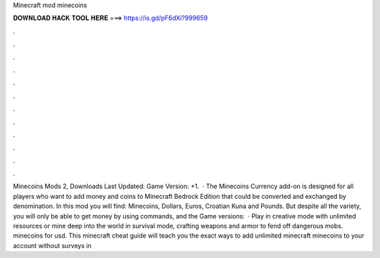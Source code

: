 Minecraft mod minecoins

𝐃𝐎𝐖𝐍𝐋𝐎𝐀𝐃 𝐇𝐀𝐂𝐊 𝐓𝐎𝐎𝐋 𝐇𝐄𝐑𝐄 ===> https://is.gd/pF6dXi?999659

.

.

.

.

.

.

.

.

.

.

.

.

Minecoins Mods 2, Downloads Last Updated: Game Version: +1.  · The Minecoins Currency add-on is designed for all players who want to add money and coins to Minecraft Bedrock Edition that could be converted and exchanged by denomination. In this mod you will find: Minecoins, Dollars, Euros, Croatian Kuna and Pounds. But despite all the variety, you will only be able to get money by using commands, and the Game versions:   · Play in creative mode with unlimited resources or mine deep into the world in survival mode, crafting weapons and armor to fend off dangerous mobs. minecoins for usd. This minecraft cheat guide will teach you the exact ways to add unlimited minecraft minecoins to your account without surveys in 